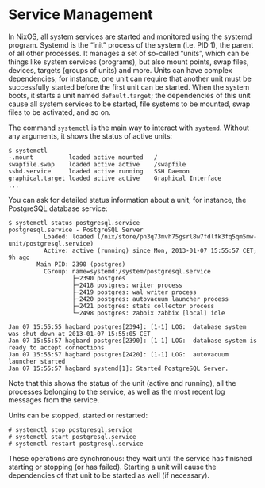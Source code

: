 * Service Management
  :PROPERTIES:
  :CUSTOM_ID: sec-systemctl
  :END:

In NixOS, all system services are started and monitored using the
systemd program. Systemd is the “init” process of the system (i.e. PID
1), the parent of all other processes. It manages a set of so-called
“units”, which can be things like system services (programs), but also
mount points, swap files, devices, targets (groups of units) and more.
Units can have complex dependencies; for instance, one unit can require
that another unit must be successfully started before the first unit can
be started. When the system boots, it starts a unit named
=default.target=; the dependencies of this unit cause all system
services to be started, file systems to be mounted, swap files to be
activated, and so on.

The command =systemctl= is the main way to interact with =systemd=.
Without any arguments, it shows the status of active units:

#+BEGIN_EXAMPLE
  $ systemctl
  -.mount          loaded active mounted   /
  swapfile.swap    loaded active active    /swapfile
  sshd.service     loaded active running   SSH Daemon
  graphical.target loaded active active    Graphical Interface
  ...
#+END_EXAMPLE

You can ask for detailed status information about a unit, for instance,
the PostgreSQL database service:

#+BEGIN_EXAMPLE
  $ systemctl status postgresql.service
  postgresql.service - PostgreSQL Server
            Loaded: loaded (/nix/store/pn3q73mvh75gsrl8w7fdlfk3fq5qm5mw-unit/postgresql.service)
            Active: active (running) since Mon, 2013-01-07 15:55:57 CET; 9h ago
          Main PID: 2390 (postgres)
            CGroup: name=systemd:/system/postgresql.service
                    ├─2390 postgres
                    ├─2418 postgres: writer process
                    ├─2419 postgres: wal writer process
                    ├─2420 postgres: autovacuum launcher process
                    ├─2421 postgres: stats collector process
                    └─2498 postgres: zabbix zabbix [local] idle

  Jan 07 15:55:55 hagbard postgres[2394]: [1-1] LOG:  database system was shut down at 2013-01-07 15:55:05 CET
  Jan 07 15:55:57 hagbard postgres[2390]: [1-1] LOG:  database system is ready to accept connections
  Jan 07 15:55:57 hagbard postgres[2420]: [1-1] LOG:  autovacuum launcher started
  Jan 07 15:55:57 hagbard systemd[1]: Started PostgreSQL Server.
#+END_EXAMPLE

Note that this shows the status of the unit (active and running), all
the processes belonging to the service, as well as the most recent log
messages from the service.

Units can be stopped, started or restarted:

#+BEGIN_EXAMPLE
  # systemctl stop postgresql.service
  # systemctl start postgresql.service
  # systemctl restart postgresql.service
#+END_EXAMPLE

These operations are synchronous: they wait until the service has
finished starting or stopping (or has failed). Starting a unit will
cause the dependencies of that unit to be started as well (if
necessary).

